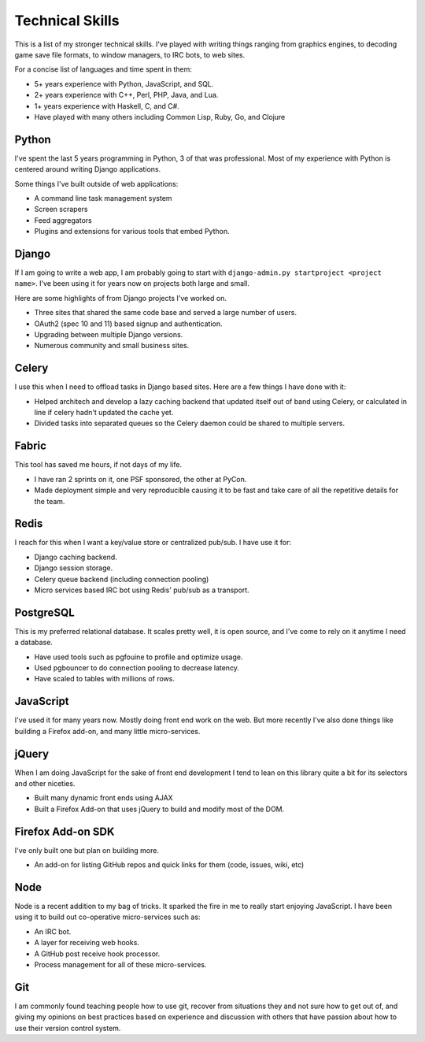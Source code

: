 ================
Technical Skills
================

This is a list of my stronger technical skills. I've played with
writing things ranging from graphics engines, to decoding game save
file formats, to window managers, to IRC bots, to web sites.

For a concise list of languages and time spent in them:

* 5+ years experience with Python, JavaScript, and SQL.
* 2+ years experience with C++, Perl, PHP, Java, and Lua.
* 1+ years experience with Haskell, C, and C#.
* Have played with many others including Common Lisp, Ruby, Go, and Clojure

######
Python
######

I've spent the last 5 years programming in Python, 3 of that was
professional. Most of my experience with Python is centered around
writing Django applications.

Some things I've built outside of web applications:

* A command line task management system
* Screen scrapers
* Feed aggregators
* Plugins and extensions for various tools that embed Python.

######
Django
######

If I am going to write a web app, I am probably going to start with
``django-admin.py startproject <project name>``. I've been using it for
years now on projects both large and small.

Here are some highlights of from Django projects I've worked on.

* Three sites that shared the same code base and served a large number
  of users.
* OAuth2 (spec 10 and 11) based signup and authentication.
* Upgrading between multiple Django versions.
* Numerous community and small business sites.

######
Celery
######

I use this when I need to offload tasks in Django based sites. Here
are a few things I have done with it:

* Helped architech and develop a lazy caching backend that updated
  itself out of band using Celery, or calculated in line if celery
  hadn't updated the cache yet.
* Divided tasks into separated queues so the Celery daemon could be
  shared to multiple servers.

######
Fabric
######

This tool has saved me hours, if not days of my life.

* I have ran 2 sprints on it, one PSF sponsored, the other at PyCon.
* Made deployment simple and very reproducible causing it to be fast
  and take care of all the repetitive details for the team.

#####
Redis
#####

I reach for this when I want a key/value store or centralized
pub/sub. I have use it for:

* Django caching backend.
* Django session storage.
* Celery queue backend (including connection pooling)
* Micro services based IRC bot using Redis' pub/sub as a transport.

##########
PostgreSQL
##########

This is my preferred relational database. It scales pretty well, it is
open source, and I've come to rely on it anytime I need a database.

* Have used tools such as pgfouine to profile and optimize usage.
* Used pgbouncer to do connection pooling to decrease latency.
* Have scaled to tables with millions of rows.

##########
JavaScript
##########

I've used it for many years now. Mostly doing front end work on the
web. But more recently I've also done things like building a Firefox
add-on, and many little micro-services.

######
jQuery
######

When I am doing JavaScript for the sake of front end development I
tend to lean on this library quite a bit for its selectors and other
niceties.

* Built many dynamic front ends using AJAX
* Built a Firefox Add-on that uses jQuery to build and modify most of
  the DOM.

##################
Firefox Add-on SDK
##################
I've only built one but plan on building more.

* An add-on for listing GitHub repos and quick links for them (code,
  issues, wiki, etc)


####
Node
####

Node is a recent addition to my bag of tricks. It sparked the fire in
me to really start enjoying JavaScript. I have been using it to build
out co-operative micro-services such as:

* An IRC bot.
* A layer for receiving web hooks.
* A GitHub post receive hook processor.
* Process management for all of these micro-services.

###
Git
###

I am commonly found teaching people how to use git, recover from
situations they and not sure how to get out of, and giving my opinions
on best practices based on experience and discussion with others that
have passion about how to use their version control system.
